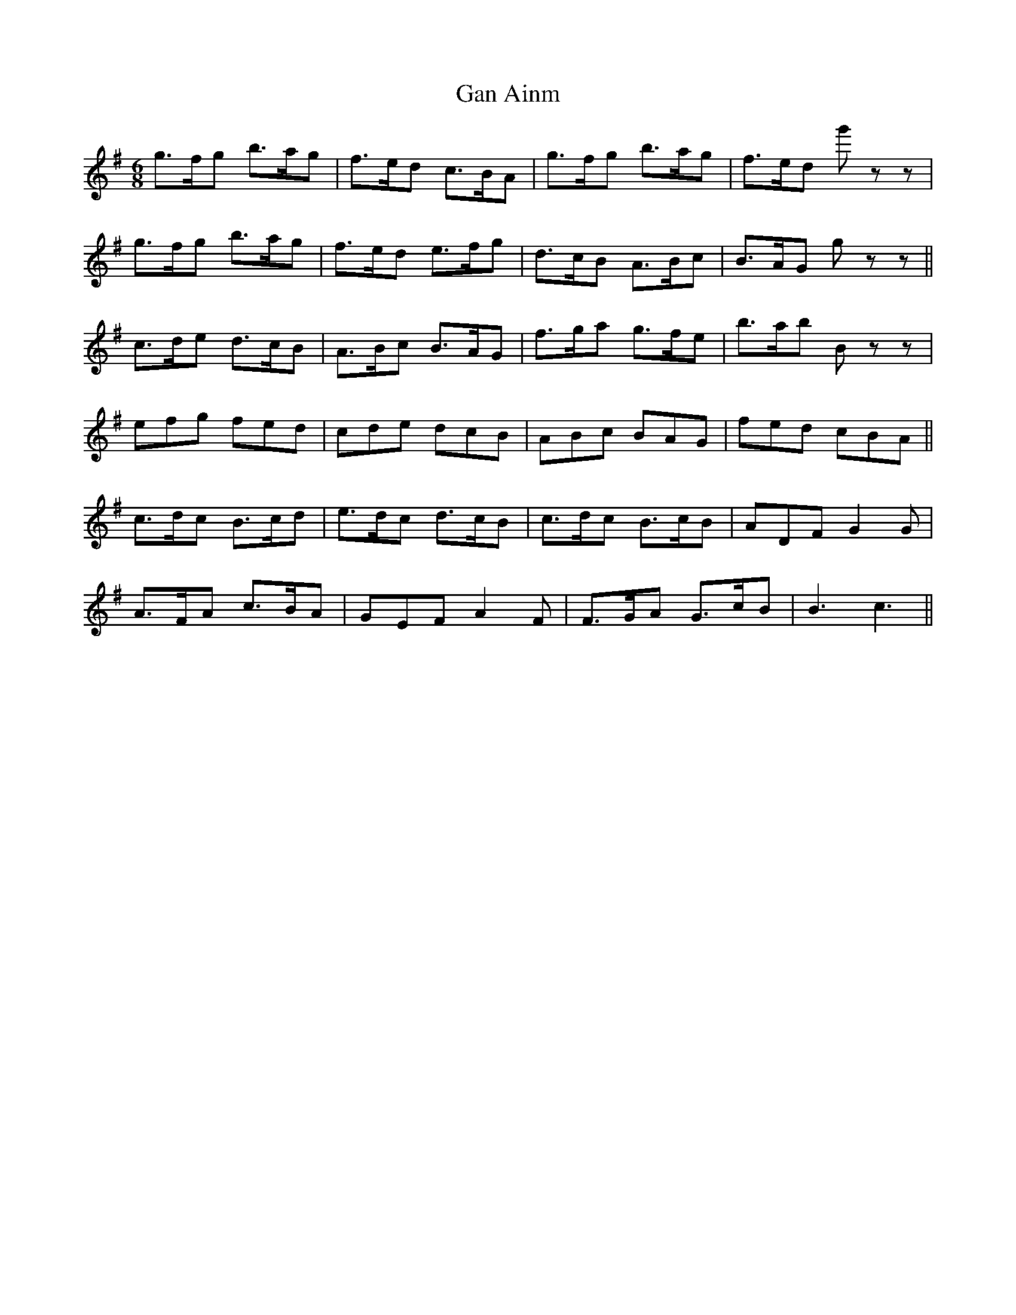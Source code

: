 X: 14701
T: Gan Ainm
R: jig
M: 6/8
K: Gmajor
g>fg b>ag|f>ed c>BA|g>fg b>ag|f>ed g' zz|
g>fg b>ag|f>ed e>fg|d>cB A>Bc|B>AG g zz||
c>de d>cB|A>Bc B>AG|f>ga g>fe|b>ab B zz|
efg fed|cde dcB|ABc BAG|fed cBA||
c>dc B>cd|e>dc d>cB|c>dc B>cB|ADF G2 G|
A>FA c>BA|GEF A2 F|F>GA G>cB|B3 c3||

